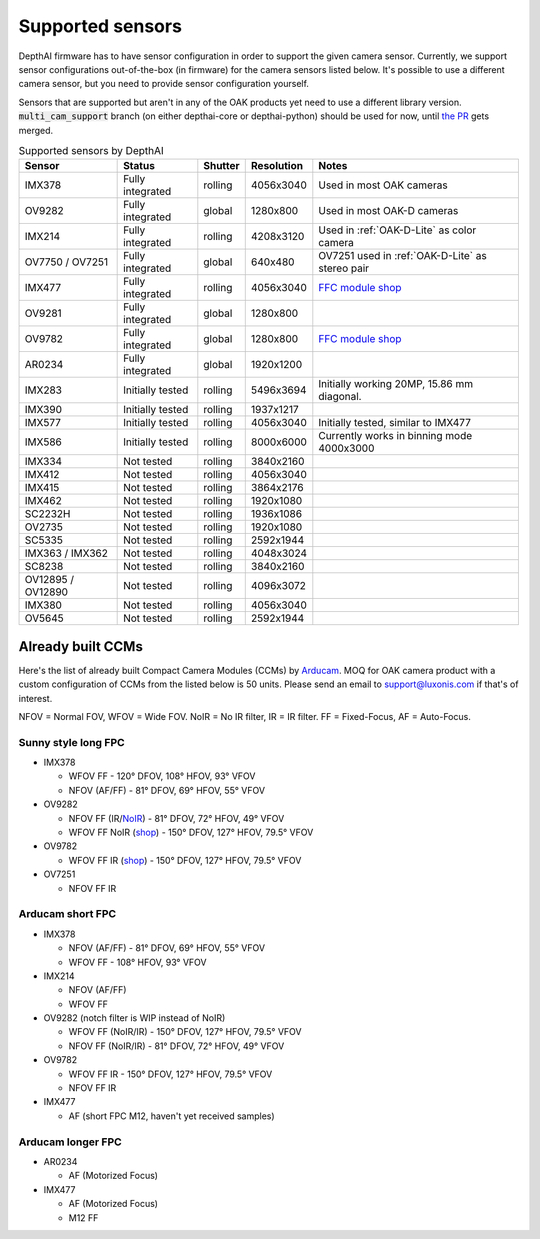 .. _supported_sensors:

Supported sensors
=================

DepthAI firmware has to have sensor configuration in order to support the given camera sensor. Currently, we support sensor
configurations out-of-the-box (in firmware) for the camera sensors listed below. It's possible to use a different camera
sensor, but you need to provide sensor configuration yourself.

Sensors that are supported but aren't in any of the OAK products yet need to use a different library version.
:code:`multi_cam_support` branch (on either depthai-core or depthai-python) should be used for now, until
`the PR <https://github.com/luxonis/depthai-python/pull/365>`__ gets merged.

..
    Add docs/link about adding custom sensor configuration here.


.. list-table:: Supported sensors by DepthAI
   :header-rows: 1

   * - Sensor
     - Status
     - Shutter
     - Resolution
     - Notes
   * - IMX378
     - Fully integrated
     - rolling
     - 4056x3040
     - Used in most OAK cameras
   * - OV9282
     - Fully integrated
     - global
     - 1280x800
     - Used in most OAK-D cameras
   * - IMX214
     - Fully integrated
     - rolling
     - 4208x3120
     - Used in :ref:`OAK-D-Lite` as color camera
   * - OV7750 / OV7251
     - Fully integrated
     - global
     - 640x480
     - OV7251 used in :ref:`OAK-D-Lite` as stereo pair
   * - IMX477
     - Fully integrated
     - rolling
     - 4056x3040
     - `FFC module shop <https://shop.luxonis.com/collections/modular-cameras/products/oak-ffc-imx477>`__
   * - OV9281
     - Fully integrated
     - global
     - 1280x800
     -
   * - OV9782
     - Fully integrated
     - global
     - 1280x800
     - `FFC module shop <https://shop.luxonis.com/collections/modular-cameras/products/oak-ffc-ov9782-22-pin>`__
   * - AR0234
     - Fully integrated
     - global
     - 1920x1200
     -
   * - IMX283
     - Initially tested
     - rolling
     - 5496x3694
     - Initially working 20MP, 15.86 mm diagonal.
   * - IMX390
     - Initially tested
     - rolling
     - 1937x1217
     -
   * - IMX577
     - Initially tested
     - rolling
     - 4056x3040
     - Initially tested, similar to IMX477
   * - IMX586
     - Initially tested
     - rolling
     - 8000x6000
     - Currently works in binning mode 4000x3000
   * - IMX334
     - Not tested
     - rolling
     - 3840x2160
     -
   * - IMX412
     - Not tested
     - rolling
     - 4056x3040
     -
   * - IMX415
     - Not tested
     - rolling
     - 3864x2176
     -
   * - IMX462
     - Not tested
     - rolling
     - 1920x1080
     -
   * - SC2232H
     - Not tested
     - rolling
     - 1936x1086
     -
   * - OV2735
     - Not tested
     - rolling
     - 1920x1080
     -
   * - SC5335
     - Not tested
     - rolling
     - 2592x1944
     -
   * - IMX363 / IMX362
     - Not tested
     - rolling
     - 4048x3024
     -
   * - SC8238
     - Not tested
     - rolling
     - 3840x2160
     -
   * - OV12895 / OV12890
     - Not tested
     - rolling
     - 4096x3072
     -
   * - IMX380
     - Not tested
     - rolling
     - 4056x3040
     -
   * - OV5645
     - Not tested
     - rolling
     - 2592x1944
     -

Already built CCMs
##################

Here's the list of already built Compact Camera Modules (CCMs) by `Arducam <https://www.arducam.com/>`__.
MOQ for OAK camera product with a custom configuration of CCMs from the listed below is 50 units. Please send an
email to support@luxonis.com if that's of interest.

NFOV = Normal FOV, WFOV = Wide FOV. NoIR = No IR filter, IR = IR filter. FF = Fixed-Focus, AF = Auto-Focus.

Sunny style long FPC
--------------------

* IMX378

  * WFOV FF - 120° DFOV, 108° HFOV, 93° VFOV
  * NFOV (AF/FF) - 81° DFOV, 69° HFOV, 55° VFOV

* OV9282

  * NFOV FF (IR/`NoIR <https://www.arducam.com/product/arducam-1mp-ov9282-ccm-drop-in-replacement-for-oak-d/>`__) - 81° DFOV, 72° HFOV, 49° VFOV
  * WFOV FF NoIR (`shop <https://www.arducam.com/product/arducam-1mp-ov9282-fisheye-mono-global-shutter-drop-in-replacement-for-depthai-oak-dnoir/>`__) - 150° DFOV, 127° HFOV, 79.5° VFOV

* OV9782

  * WFOV FF IR (`shop <https://www.arducam.com/product/arducam-1mp-ov9782-color-global-shutter-drop-in-replacement-for-depthai-oak-dnoir-b0352/>`__) - 150° DFOV, 127° HFOV, 79.5° VFOV

* OV7251

  * NFOV FF IR

Arducam short FPC
-----------------

* IMX378

  * NFOV (AF/FF) - 81° DFOV, 69° HFOV, 55° VFOV
  * WFOV FF - 108° HFOV, 93° VFOV

* IMX214

  * NFOV (AF/FF)
  * WFOV FF

* OV9282 (notch filter is WIP instead of NoIR)

  * WFOV FF (NoIR/IR) - 150° DFOV, 127° HFOV, 79.5° VFOV
  * NFOV FF (NoIR/IR) - 81° DFOV, 72° HFOV, 49° VFOV

* OV9782

  * WFOV FF IR - 150° DFOV, 127° HFOV, 79.5° VFOV
  * NFOV FF IR

* IMX477

  * AF (short FPC M12, haven't yet received samples)

Arducam longer FPC
------------------

* AR0234

  * AF (Motorized Focus)

* IMX477

  * AF (Motorized Focus)
  * M12 FF